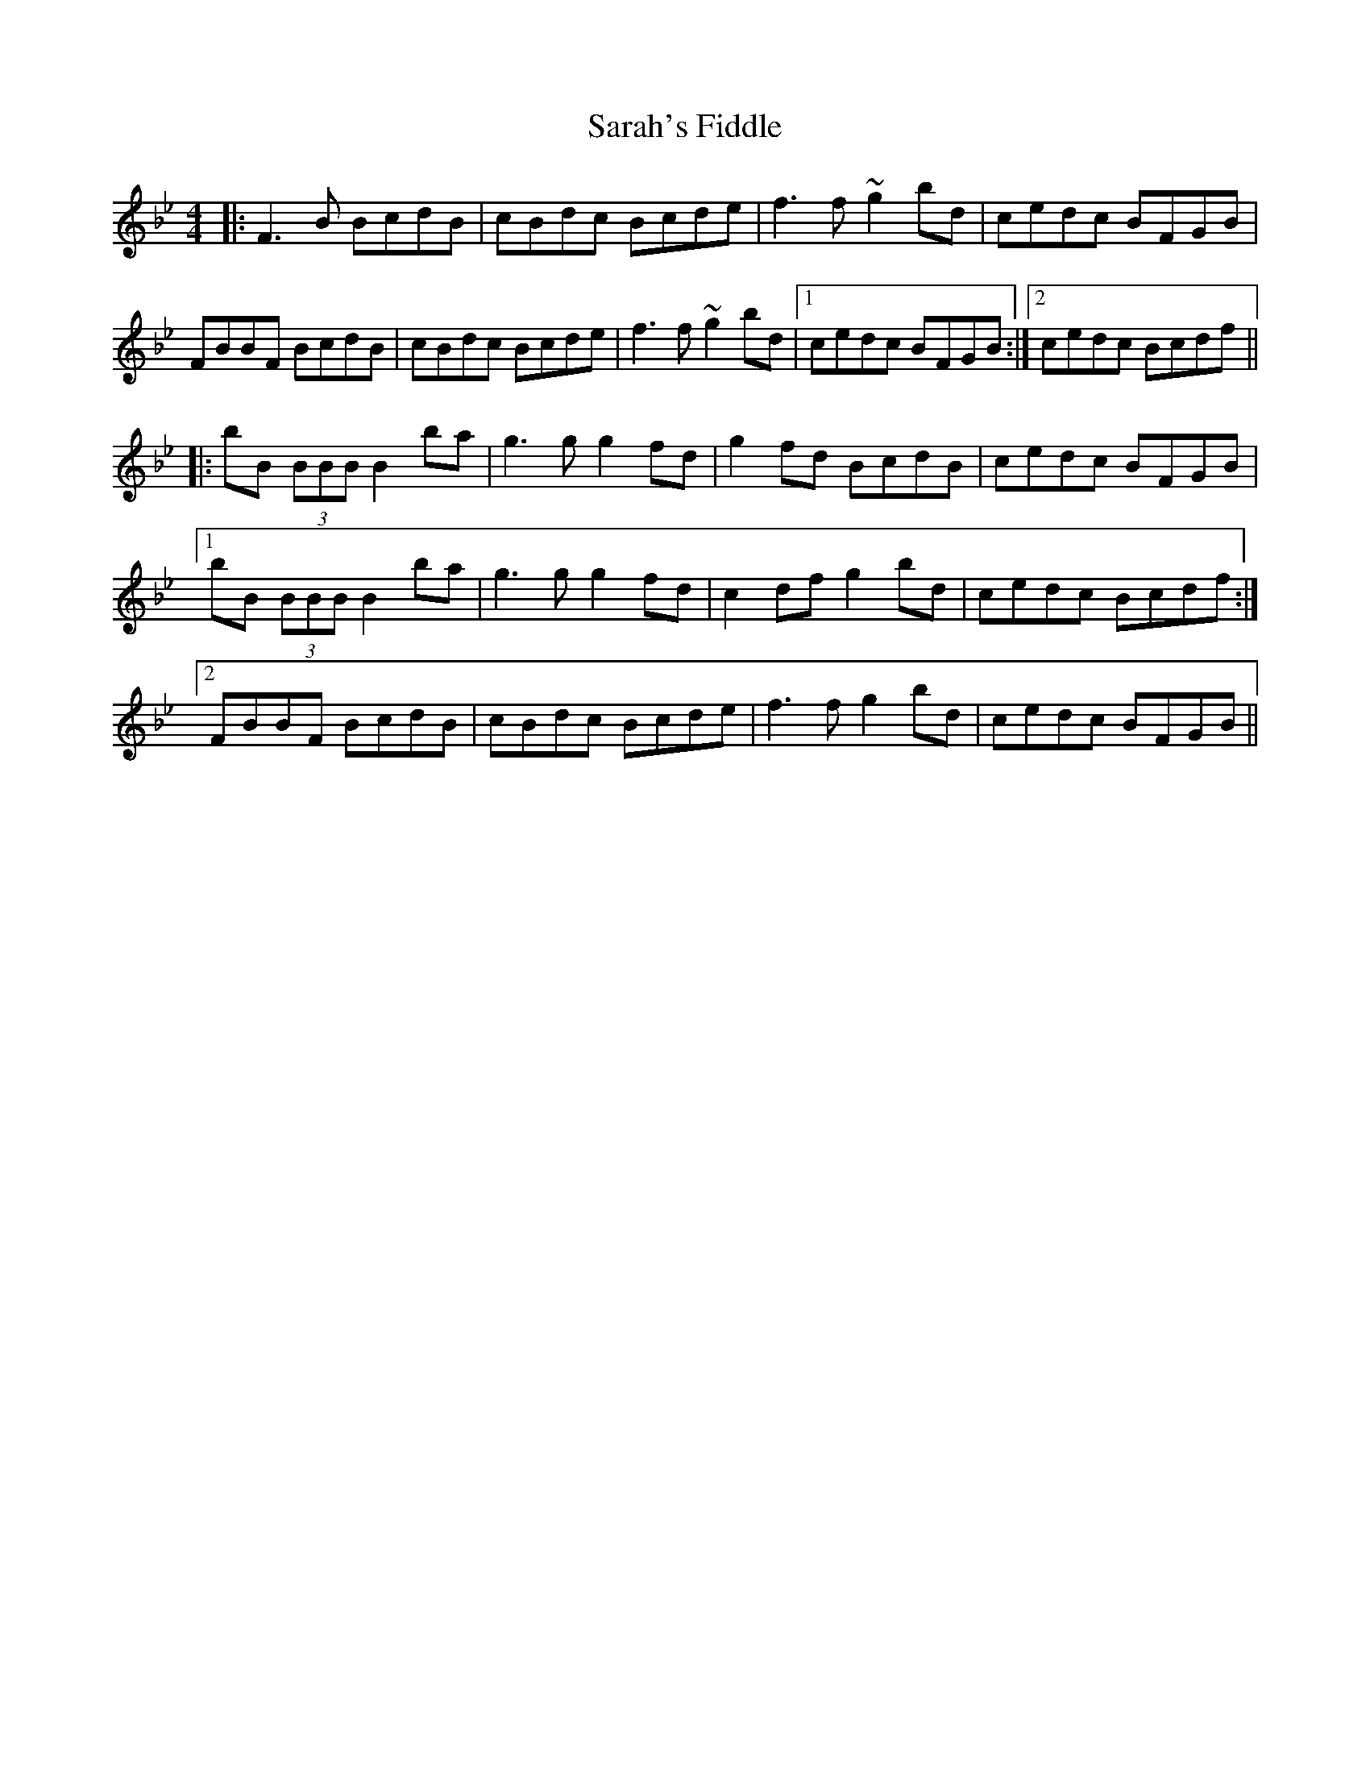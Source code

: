 X: 35963
T: Sarah's Fiddle
R: reel
M: 4/4
K: Gminor
|:F3B BcdB|cBdc Bcde|f3f ~g2bd|cedc BFGB|
FBBF BcdB|cBdc Bcde|f3f ~g2bd|1 cedc BFGB:|2 cedc Bcdf||
|:bB (3BBB B2ba|g3g g2fd|g2fd BcdB|cedc BFGB|
[1 bB (3BBB B2ba|g3g g2fd|c2df g2bd|cedc Bcdf:|
[2 FBBF BcdB|cBdc Bcde|f3f g2bd|cedc BFGB||

